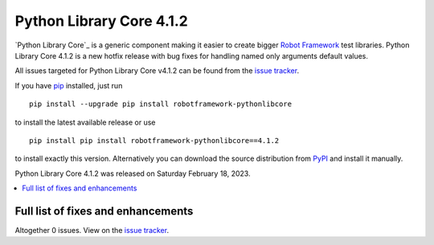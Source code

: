 =========================
Python Library Core 4.1.2
=========================


.. default-role:: code


`Python Library Core`_ is a generic component making it easier to create
bigger `Robot Framework`_ test libraries. Python Library Core 4.1.2 is
a new hotfix release with bug fixes for handling named only arguments
default values.

All issues targeted for Python Library Core v4.1.2 can be found
from the `issue tracker`_.

If you have pip_ installed, just run

::

   pip install --upgrade pip install robotframework-pythonlibcore

to install the latest available release or use

::

   pip install pip install robotframework-pythonlibcore==4.1.2

to install exactly this version. Alternatively you can download the source
distribution from PyPI_ and install it manually.

Python Library Core 4.1.2 was released on Saturday February 18, 2023.

.. _PythonLibCore: https://github.com/robotframework/PythonLibCore
.. _Robot Framework: http://robotframework.org
.. _pip: http://pip-installer.org
.. _PyPI: https://pypi.python.org/pypi/robotframework-robotlibcore
.. _issue tracker: https://github.com/robotframework/PythonLibCore/issues?q=milestone%3Av4.1.2


.. contents::
   :depth: 2
   :local:

Full list of fixes and enhancements
===================================

.. list-table::
    :header-rows: 1

    * - ID
      - Type
      - Priority
      - Summary

Altogether 0 issues. View on the `issue tracker <https://github.com/robotframework/PythonLibCore/issues?q=milestone%3Av4.1.2>`__.

